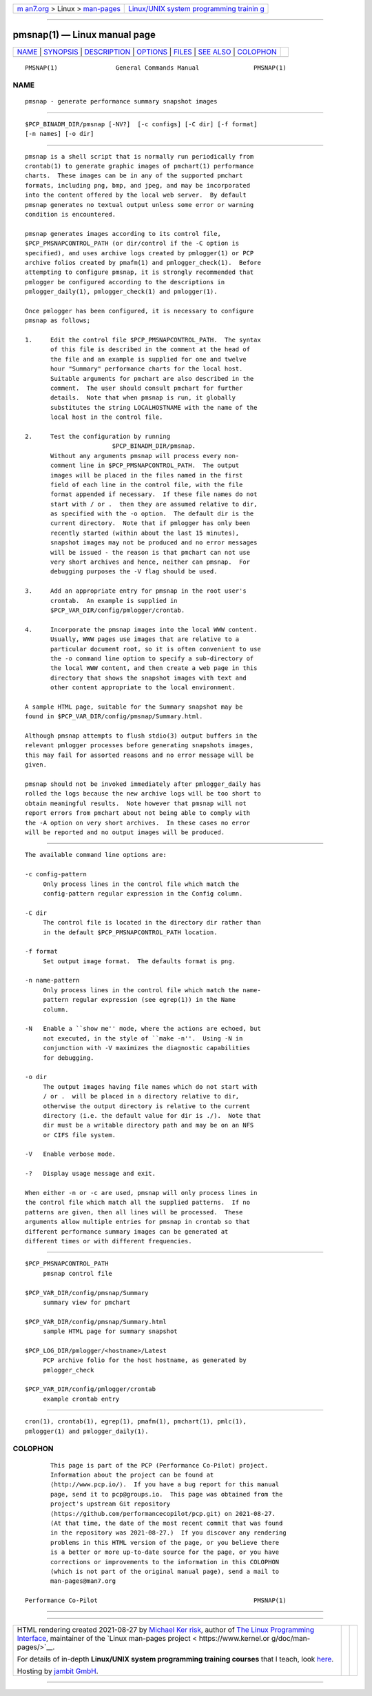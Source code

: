 .. container:: page-top

.. container:: nav-bar

   +----------------------------------+----------------------------------+
   | `m                               | `Linux/UNIX system programming   |
   | an7.org <../../../index.html>`__ | trainin                          |
   | > Linux >                        | g <http://man7.org/training/>`__ |
   | `man-pages <../index.html>`__    |                                  |
   +----------------------------------+----------------------------------+

--------------

pmsnap(1) — Linux manual page
=============================

+-----------------------------------+-----------------------------------+
| `NAME <#NAME>`__ \|               |                                   |
| `SYNOPSIS <#SYNOPSIS>`__ \|       |                                   |
| `DESCRIPTION <#DESCRIPTION>`__ \| |                                   |
| `OPTIONS <#OPTIONS>`__ \|         |                                   |
| `FILES <#FILES>`__ \|             |                                   |
| `SEE ALSO <#SEE_ALSO>`__ \|       |                                   |
| `COLOPHON <#COLOPHON>`__          |                                   |
+-----------------------------------+-----------------------------------+
| .. container:: man-search-box     |                                   |
+-----------------------------------+-----------------------------------+

::

   PMSNAP(1)                General Commands Manual               PMSNAP(1)

NAME
-------------------------------------------------

::

          pmsnap - generate performance summary snapshot images


---------------------------------------------------------

::

          $PCP_BINADM_DIR/pmsnap [-NV?]  [-c configs] [-C dir] [-f format]
          [-n names] [-o dir]


---------------------------------------------------------------

::

          pmsnap is a shell script that is normally run periodically from
          crontab(1) to generate graphic images of pmchart(1) performance
          charts.  These images can be in any of the supported pmchart
          formats, including png, bmp, and jpeg, and may be incorporated
          into the content offered by the local web server.  By default
          pmsnap generates no textual output unless some error or warning
          condition is encountered.

          pmsnap generates images according to its control file,
          $PCP_PMSNAPCONTROL_PATH (or dir/control if the -C option is
          specified), and uses archive logs created by pmlogger(1) or PCP
          archive folios created by pmafm(1) and pmlogger_check(1).  Before
          attempting to configure pmsnap, it is strongly recommended that
          pmlogger be configured according to the descriptions in
          pmlogger_daily(1), pmlogger_check(1) and pmlogger(1).

          Once pmlogger has been configured, it is necessary to configure
          pmsnap as follows;

          1.     Edit the control file $PCP_PMSNAPCONTROL_PATH.  The syntax
                 of this file is described in the comment at the head of
                 the file and an example is supplied for one and twelve
                 hour "Summary" performance charts for the local host.
                 Suitable arguments for pmchart are also described in the
                 comment.  The user should consult pmchart for further
                 details.  Note that when pmsnap is run, it globally
                 substitutes the string LOCALHOSTNAME with the name of the
                 local host in the control file.

          2.     Test the configuration by running
                                  $PCP_BINADM_DIR/pmsnap.
                 Without any arguments pmsnap will process every non-
                 comment line in $PCP_PMSNAPCONTROL_PATH.  The output
                 images will be placed in the files named in the first
                 field of each line in the control file, with the file
                 format appended if necessary.  If these file names do not
                 start with / or .  then they are assumed relative to dir,
                 as specified with the -o option.  The default dir is the
                 current directory.  Note that if pmlogger has only been
                 recently started (within about the last 15 minutes),
                 snapshot images may not be produced and no error messages
                 will be issued - the reason is that pmchart can not use
                 very short archives and hence, neither can pmsnap.  For
                 debugging purposes the -V flag should be used.

          3.     Add an appropriate entry for pmsnap in the root user's
                 crontab.  An example is supplied in
                 $PCP_VAR_DIR/config/pmlogger/crontab.

          4.     Incorporate the pmsnap images into the local WWW content.
                 Usually, WWW pages use images that are relative to a
                 particular document root, so it is often convenient to use
                 the -o command line option to specify a sub-directory of
                 the local WWW content, and then create a web page in this
                 directory that shows the snapshot images with text and
                 other content appropriate to the local environment.

          A sample HTML page, suitable for the Summary snapshot may be
          found in $PCP_VAR_DIR/config/pmsnap/Summary.html.

          Although pmsnap attempts to flush stdio(3) output buffers in the
          relevant pmlogger processes before generating snapshots images,
          this may fail for assorted reasons and no error message will be
          given.

          pmsnap should not be invoked immediately after pmlogger_daily has
          rolled the logs because the new archive logs will be too short to
          obtain meaningful results.  Note however that pmsnap will not
          report errors from pmchart about not being able to comply with
          the -A option on very short archives.  In these cases no error
          will be reported and no output images will be produced.


-------------------------------------------------------

::

          The available command line options are:

          -c config-pattern
               Only process lines in the control file which match the
               config-pattern regular expression in the Config column.

          -C dir
               The control file is located in the directory dir rather than
               in the default $PCP_PMSNAPCONTROL_PATH location.

          -f format
               Set output image format.  The defaults format is png.

          -n name-pattern
               Only process lines in the control file which match the name-
               pattern regular expression (see egrep(1)) in the Name
               column.

          -N   Enable a ``show me'' mode, where the actions are echoed, but
               not executed, in the style of ``make -n''.  Using -N in
               conjunction with -V maximizes the diagnostic capabilities
               for debugging.

          -o dir
               The output images having file names which do not start with
               / or .  will be placed in a directory relative to dir,
               otherwise the output directory is relative to the current
               directory (i.e. the default value for dir is ./).  Note that
               dir must be a writable directory path and may be on an NFS
               or CIFS file system.

          -V   Enable verbose mode.

          -?   Display usage message and exit.

          When either -n or -c are used, pmsnap will only process lines in
          the control file which match all the supplied patterns.  If no
          patterns are given, then all lines will be processed.  These
          arguments allow multiple entries for pmsnap in crontab so that
          different performance summary images can be generated at
          different times or with different frequencies.


---------------------------------------------------

::

          $PCP_PMSNAPCONTROL_PATH
               pmsnap control file

          $PCP_VAR_DIR/config/pmsnap/Summary
               summary view for pmchart

          $PCP_VAR_DIR/config/pmsnap/Summary.html
               sample HTML page for summary snapshot

          $PCP_LOG_DIR/pmlogger/<hostname>/Latest
               PCP archive folio for the host hostname, as generated by
               pmlogger_check

          $PCP_VAR_DIR/config/pmlogger/crontab
               example crontab entry


---------------------------------------------------------

::

          cron(1), crontab(1), egrep(1), pmafm(1), pmchart(1), pmlc(1),
          pmlogger(1) and pmlogger_daily(1).

COLOPHON
---------------------------------------------------------

::

          This page is part of the PCP (Performance Co-Pilot) project.
          Information about the project can be found at 
          ⟨http://www.pcp.io/⟩.  If you have a bug report for this manual
          page, send it to pcp@groups.io.  This page was obtained from the
          project's upstream Git repository
          ⟨https://github.com/performancecopilot/pcp.git⟩ on 2021-08-27.
          (At that time, the date of the most recent commit that was found
          in the repository was 2021-08-27.)  If you discover any rendering
          problems in this HTML version of the page, or you believe there
          is a better or more up-to-date source for the page, or you have
          corrections or improvements to the information in this COLOPHON
          (which is not part of the original manual page), send a mail to
          man-pages@man7.org

   Performance Co-Pilot                                           PMSNAP(1)

--------------

--------------

.. container:: footer

   +-----------------------+-----------------------+-----------------------+
   | HTML rendering        |                       | |Cover of TLPI|       |
   | created 2021-08-27 by |                       |                       |
   | `Michael              |                       |                       |
   | Ker                   |                       |                       |
   | risk <https://man7.or |                       |                       |
   | g/mtk/index.html>`__, |                       |                       |
   | author of `The Linux  |                       |                       |
   | Programming           |                       |                       |
   | Interface <https:     |                       |                       |
   | //man7.org/tlpi/>`__, |                       |                       |
   | maintainer of the     |                       |                       |
   | `Linux man-pages      |                       |                       |
   | project <             |                       |                       |
   | https://www.kernel.or |                       |                       |
   | g/doc/man-pages/>`__. |                       |                       |
   |                       |                       |                       |
   | For details of        |                       |                       |
   | in-depth **Linux/UNIX |                       |                       |
   | system programming    |                       |                       |
   | training courses**    |                       |                       |
   | that I teach, look    |                       |                       |
   | `here <https://ma     |                       |                       |
   | n7.org/training/>`__. |                       |                       |
   |                       |                       |                       |
   | Hosting by `jambit    |                       |                       |
   | GmbH                  |                       |                       |
   | <https://www.jambit.c |                       |                       |
   | om/index_en.html>`__. |                       |                       |
   +-----------------------+-----------------------+-----------------------+

--------------

.. container:: statcounter

   |Web Analytics Made Easy - StatCounter|

.. |Cover of TLPI| image:: https://man7.org/tlpi/cover/TLPI-front-cover-vsmall.png
   :target: https://man7.org/tlpi/
.. |Web Analytics Made Easy - StatCounter| image:: https://c.statcounter.com/7422636/0/9b6714ff/1/
   :class: statcounter
   :target: https://statcounter.com/
